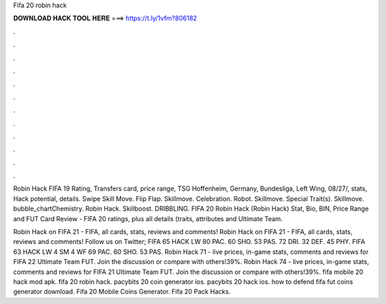 Fifa 20 robin hack



𝐃𝐎𝐖𝐍𝐋𝐎𝐀𝐃 𝐇𝐀𝐂𝐊 𝐓𝐎𝐎𝐋 𝐇𝐄𝐑𝐄 ===> https://t.ly/1vfm?806182



.



.



.



.



.



.



.



.



.



.



.



.

Robin Hack FIFA 19 Rating, Transfers card, price range, TSG Hoffenheim, Germany, Bundesliga, Left Wing, 08/27/, stats, Hack potential, details. Swipe Skill Move. Flip Flap. Skillmove. Celebration. Robot. Skillmove. Special Trait(s). Skillmove. bubble_chartChemistry. Robin Hack. Skillboost. DRIBBLING. FIFA 20 Robin Hack (Robin Hack) Stat, Bio, BIN, Price Range and FUT Card Review - FIFA 20 ratings, plus all details (traits, attributes and Ultimate Team.

Robin Hack on FIFA 21 - FIFA, all cards, stats, reviews and comments! Robin Hack on FIFA 21 - FIFA, all cards, stats, reviews and comments! Follow us on Twitter; FIFA 65 HACK LW 80 PAC. 60 SHO. 53 PAS. 72 DRI. 32 DEF. 45 PHY. FIFA 63 HACK LW 4 SM 4 WF 69 PAC. 60 SHO. 53 PAS. Robin Hack 71 - live prices, in-game stats, comments and reviews for FIFA 22 Ultimate Team FUT. Join the discussion or compare with others!39%. Robin Hack 74 - live prices, in-game stats, comments and reviews for FIFA 21 Ultimate Team FUT. Join the discussion or compare with others!39%. fifa mobile 20 hack mod apk. fifa 20 robin hack. pacybits 20 coin generator ios. pacybits 20 hack ios. how to defend fifa fut coins generator download. Fifa 20 Mobile Coins Generator. Fifa 20 Pack Hacks.
